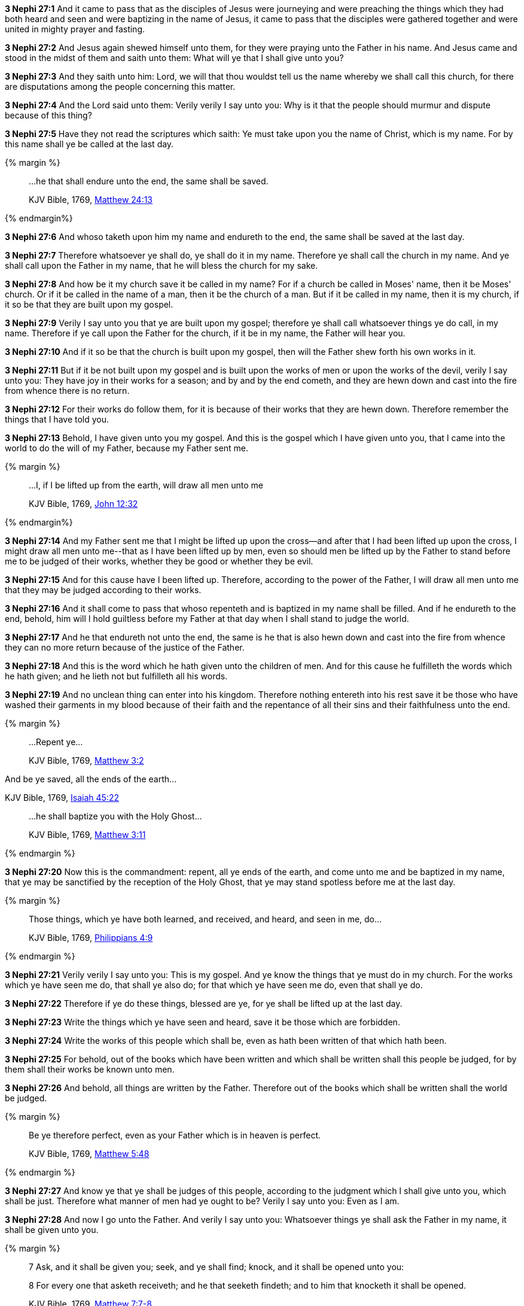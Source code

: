 *3 Nephi 27:1* And it came to pass that as the disciples of Jesus were journeying and were preaching the things which they had both heard and seen and were baptizing in the name of Jesus, it came to pass that the disciples were gathered together and were united in mighty prayer and fasting.

*3 Nephi 27:2* And Jesus again shewed himself unto them, for they were praying unto the Father in his name. And Jesus came and stood in the midst of them and saith unto them: What will ye that I shall give unto you?

*3 Nephi 27:3* And they saith unto him: Lord, we will that thou wouldst tell us the name whereby we shall call this church, for there are disputations among the people concerning this matter.

*3 Nephi 27:4* And the Lord said unto them: Verily verily I say unto you: Why is it that the people should murmur and dispute because of this thing?

*3 Nephi 27:5* Have they not read the scriptures which saith: Ye must take upon you the name of Christ, which is my name. For by this name shall ye be called at the last day.

{% margin %}
____

...he that shall endure unto the end, the same shall be saved.

[small]#KJV Bible, 1769, http://www.kingjamesbibleonline.org/Matthew-Chapter-24/[Matthew 24:13]#
____
{% endmargin%}

*3 Nephi 27:6* And [highlight-orange]#whoso# taketh upon him my name [highlight-orange]#and endureth to the end, the same shall be saved# at the last day.

*3 Nephi 27:7* Therefore whatsoever ye shall do, ye shall do it in my name. Therefore ye shall call the church in my name. And ye shall call upon the Father in my name, that he will bless the church for my sake.

*3 Nephi 27:8* And how be it my church save it be called in my name? For if a church be called in Moses' name, then it be Moses' church. Or if it be called in the name of a man, then it be the church of a man. But if it be called in my name, then it is my church, if it so be that they are built upon my gospel.

*3 Nephi 27:9* Verily I say unto you that ye are built upon my gospel; therefore ye shall call whatsoever things ye do call, in my name. Therefore if ye call upon the Father for the church, if it be in my name, the Father will hear you.

*3 Nephi 27:10* And if it so be that the church is built upon my gospel, then will the Father shew forth his own works in it.

*3 Nephi 27:11* But if it be not built upon my gospel and is built upon the works of men or upon the works of the devil, verily I say unto you: They have joy in their works for a season; and by and by the end cometh, and they are hewn down and cast into the fire from whence there is no return.

*3 Nephi 27:12* For their works do follow them, for it is because of their works that they are hewn down. Therefore remember the things that I have told you.

*3 Nephi 27:13* Behold, I have given unto you my gospel. And this is the gospel which I have given unto you, that I came into the world to do the will of my Father, because my Father sent me.

{% margin %}
____

...I, if I be lifted up from the earth, will draw all men unto me

[small]#KJV Bible, 1769, http://www.kingjamesbibleonline.org/John-Chapter-12/[John 12:32]#
____
{% endmargin%}

*3 Nephi 27:14* And my Father sent me that I might be lifted up upon the cross--and after that [highlight-orange]#I had been lifted up upon the cross, I might draw all men unto me#--that as I have been lifted up by men, even so should men be lifted up by the Father to stand before me to be judged of their works, whether they be good or whether they be evil.

*3 Nephi 27:15* And for this cause have I been lifted up. Therefore, according to the power of the Father, I will draw all men unto me that they may be judged according to their works.

*3 Nephi 27:16* And it shall come to pass that whoso repenteth and is baptized in my name shall be filled. And if he endureth to the end, behold, him will I hold guiltless before my Father at that day when I shall stand to judge the world.

*3 Nephi 27:17* And he that endureth not unto the end, the same is he that is also hewn down and cast into the fire from whence they can no more return because of the justice of the Father.

*3 Nephi 27:18* And this is the word which he hath given unto the children of men. And for this cause he fulfilleth the words which he hath given; and he lieth not but fulfilleth all his words.

*3 Nephi 27:19* And no unclean thing can enter into his kingdom. Therefore nothing entereth into his rest save it be those who have washed their garments in my blood because of their faith and the repentance of all their sins and their faithfulness unto the end.

{% margin %}
____
...[highlight-orange]#Repent ye#...

[small]#KJV Bible, 1769, http://www.kingjamesbibleonline.org/Matthew-Chapter-3/[Matthew 3:2]#
____
[highlight]#And be ye saved, all the ends of the earth#...

[small]#KJV Bible, 1769, http://www.kingjamesbibleonline.org/Isaiah-Chapter-45/[Isaiah 45:22]#
____
...[highlight-orange]#he shall baptize you with the Holy Ghost#...

[small]#KJV Bible, 1769, http://www.kingjamesbibleonline.org/Matthew-Chapter-3/[Matthew 3:11]#
____
{% endmargin %}

*3 Nephi 27:20* Now this is the commandment: [highlight-orange]#repent#, [highlight]#all ye ends of the earth#, and come unto me and be [higlight-orange]#baptized in my name, that ye may be sanctified by the reception of the Holy Ghost#, that ye may stand spotless before me at the last day.

{% margin %}
____
Those things, which ye have both learned, and received, and heard, and seen in me, do...

[small]#KJV Bible, 1769, http://www.kingjamesbibleonline.org/Philippians-Chapter-4/[Philippians 4:9]#

____
{% endmargin %}

*3 Nephi 27:21* Verily verily I say unto you: This is my gospel. And ye know the things that ye must do in my church. [highlight-orange]#For the works which ye have seen me do, that shall ye also do; for that which ye have seen me do, even that shall ye do#.

*3 Nephi 27:22* Therefore if ye do these things, blessed are ye, for ye shall be lifted up at the last day.

*3 Nephi 27:23* Write the things which ye have seen and heard, save it be those which are forbidden.

*3 Nephi 27:24* Write the works of this people which shall be, even as hath been written of that which hath been.

*3 Nephi 27:25* For behold, out of the books which have been written and which shall be written shall this people be judged, for by them shall their works be known unto men.

*3 Nephi 27:26* And behold, all things are written by the Father. Therefore out of the books which shall be written shall the world be judged.

{% margin %}
____

Be ye therefore perfect, even as your Father which is in heaven is perfect.

[small]#KJV Bible, 1769, http://www.kingjamesbibleonline.org/Matthew-Chapter-5/[Matthew 5:48]#
____
{% endmargin %}

*3 Nephi 27:27* And know ye that ye shall be judges of this people, according to the judgment which I shall give unto you, which shall be just. Therefore what manner of men had ye ought to be? [highlight-orange]#Verily I say unto you: Even as I am.#

*3 Nephi 27:28* And now I go unto the Father. And verily I say unto you: Whatsoever things ye shall ask the Father in my name, it shall be given unto you.

{% margin %}
____

7 Ask, and it shall be given you; seek, and ye shall find; knock, and it shall be opened unto you:

8 For every one that asketh receiveth; and he that seeketh findeth; and to him that knocketh it shall be opened.

[small]#KJV Bible, 1769, http://www.kingjamesbibleonline.org/Matthew-Chapter-7/[Matthew 7:7-8]#
____

And whatsoever ye shall ask in my name, that will I do, that the Father may be glorified in the Son.

[small]#KJV Bible, 1769, http://www.kingjamesbibleonline.org/John-Chapter-14/[John 14:13]#
____
{% endmargin %}

*3 Nephi 27:29* [highlight-orange]#Therefore ask and ye shall receive; knock and it shall be opened unto you. For he that asketh receiveth; and unto him that knocketh it shall be opened.#

*3 Nephi 27:30* And now behold, my joy is great, even unto fullness, because of you and also this generation. Yea, and even the Father rejoiceth, and also all the holy angels, because of you and this generation, for none of them are lost.

*3 Nephi 27:31* Behold, I would that ye should understand, for I mean them which are now alive of this generation. And none of them are lost, and in them I have fullness of joy.

*3 Nephi 27:32* But behold, it sorroweth me because of the fourth generation from this generation, for they are led away captive by him, even as was the son of perdition. For they will sell me for silver and for gold and for that which moth doth corrupt and which thieves can break through and steal. And in that day will I visit them, even in turning their works upon their own heads.

{% margin %}
____

Enter ye in at the strait gate: for [highlight]#wide is the gate, and broad is the way, that leadeth to destruction, and many there be which go in thereat#:

Because [highlight]#strait is the gate, and narrow is the way, which leadeth unto life, and few there be that find it#

[small]#KJV Bible, 1769, http://www.kingjamesbibleonline.org/Matthew-Chapter-7/[Matthew 7:13-14]#
____

...the night cometh, when no man can work.

[small]#KJV Bible, 1769, http://www.kingjamesbibleonline.org/John-Chapter-9/[John 9:4]#
____
{% endmargin %}

*3 Nephi 27:33* And it came to pass that when Jesus had ended these sayings, he saith unto his disciples: [highlight-orange]#Enter ye in at the strait gate. For strait is the gate and narrow is the way that leads to life, and few there be that find it. But wide is the gate and broad the way which leads to death,# and many there be that traveleth therein [highlight-orange]#until the night cometh wherein no man can work.#

